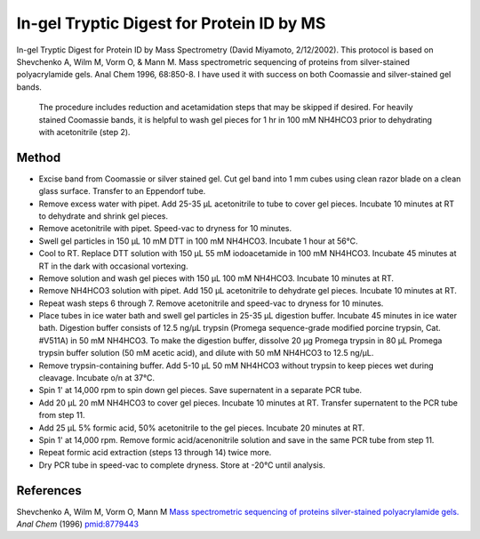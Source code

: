 In-gel Tryptic Digest for Protein ID by MS
========================================================================================================

.. sectionauthor:: Timothy Mitchison <timothy_mitchison@hms.harvard.edu>
.. tags:: protein,biochemistry,mass-spectroscopy,tryptic-digest,digest

In-gel Tryptic Digest for Protein ID by Mass Spectrometry
(David Miyamoto, 2/12/2002). This protocol is based on Shevchenko A, Wilm M, Vorm O, & Mann M. Mass spectrometric sequencing of proteins from silver-stained polyacrylamide gels. Anal Chem 1996, 68:850-8. I have used it with success on both Coomassie and silver-stained gel bands.




    The procedure includes reduction and acetamidation steps that may be skipped if desired. For heavily stained Coomassie bands, it is helpful to wash gel pieces for 1 hr in 100 mM NH4HCO3 prior to dehydrating with acetonitrile (step 2).





Method
------

- Excise band from Coomassie or silver stained gel. Cut gel band into 1 mm cubes using clean razor blade on a clean glass surface. Transfer to an Eppendorf tube.

- Remove excess water with pipet. Add 25-35 µL acetonitrile to tube to cover gel pieces. Incubate 10 minutes at RT to dehydrate and shrink gel pieces.

- Remove acetonitrile with pipet. Speed-vac to dryness for 10 minutes.

- Swell gel particles in 150 µL 10 mM DTT in 100 mM NH4HCO3. Incubate 1 hour at 56°C.

- Cool to RT. Replace DTT solution with 150 µL 55 mM iodoacetamide in 100 mM NH4HCO3. Incubate 45 minutes at RT in the dark with occasional vortexing.

- Remove solution and wash gel pieces with 150 µL 100 mM NH4HCO3. Incubate 10 minutes at RT.

- Remove NH4HCO3 solution with pipet. Add 150 µL acetonitrile to dehydrate gel pieces. Incubate 10 minutes at RT.

- Repeat wash steps 6 through 7. Remove acetonitrile and speed-vac to dryness for 10 minutes.

- Place tubes in ice water bath and swell gel particles in 25-35 µL digestion buffer. Incubate 45 minutes in ice water bath. Digestion buffer consists of 12.5 ng/µL trypsin (Promega sequence-grade modified porcine trypsin, Cat. #V511A) in 50 mM NH4HCO3. To make the digestion buffer, dissolve 20 µg Promega trypsin in 80 µL Promega trypsin buffer solution (50 mM acetic acid), and dilute with 50 mM NH4HCO3 to 12.5 ng/µL.

- Remove trypsin-containing buffer. Add 5-10 µL 50 mM NH4HCO3 without trypsin to keep pieces wet during cleavage. Incubate o/n at 37°C.

- Spin 1' at 14,000 rpm to spin down gel pieces. Save supernatent in a separate PCR tube.

- Add 20 µL 20 mM NH4HCO3 to cover gel pieces. Incubate 10 minutes at RT. Transfer supernatent to the PCR tube from step 11.

- Add 25 µL 5% formic acid, 50% acetonitrile to the gel pieces. Incubate 20 minutes at RT.

- Spin 1' at 14,000 rpm. Remove formic acid/acenonitrile solution and save in the same PCR tube from step 11.

- Repeat formic acid extraction (steps 13 through 14) twice more.

- Dry PCR tube in speed-vac to complete dryness. Store at -20°C until analysis.




References
----------


Shevchenko A, Wilm M, Vorm O, Mann M `Mass spectrometric sequencing of proteins silver-stained polyacrylamide gels. <http://www.ncbi.nlm.nih.gov/pubmed/8779443>`__ *Anal Chem* (1996)
`pmid:8779443 <http://www.ncbi.nlm.nih.gov/pubmed/8779443>`__






